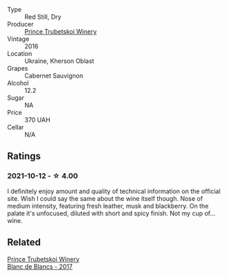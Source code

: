 - Type :: Red Still, Dry
- Producer :: [[barberry:/producers/b5174081-18ee-4abd-8964-971a4439e44b][Prince Trubetskoi Winery]]
- Vintage :: 2016
- Location :: Ukraine, Kherson Oblast
- Grapes :: Cabernet Sauvignon
- Alcohol :: 12.2
- Sugar :: NA
- Price :: 370 UAH
- Cellar :: N/A

** Ratings

*** 2021-10-12 - ☆ 4.00

I definitely enjoy amount and quality of technical information on the official site. Wish I could say the same about the wine itself though. Nose of medium intensity, featuring fresh leather, musk and blackberry. On the palate it's unfocused, diluted with short and spicy finish. Not my cup of... wine.

** Related

#+begin_export html
<div class="flex-container">
  <a class="flex-item flex-item-left" href="/wines/5d1362c2-a73e-4d28-ba46-650254235397.html">
    <img class="flex-bottle" src="/images/5d/1362c2-a73e-4d28-ba46-650254235397/2022-07-16-11-55-26-A20B4768-9EA5-45F9-A094-42DBF22B9344-1-105-c.webp"></img>
    <section class="h text-small text-lighter">Prince Trubetskoi Winery</section>
    <section class="h text-bolder">Blanc de Blancs - 2017</section>
  </a>

</div>
#+end_export
